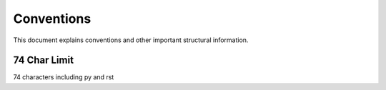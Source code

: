 .. role:: raw-html(raw)
    :format: html
	
===========
Conventions
===========

This document explains conventions and other important structural information.

-------------
74 Char Limit
-------------

74 characters including py and rst
